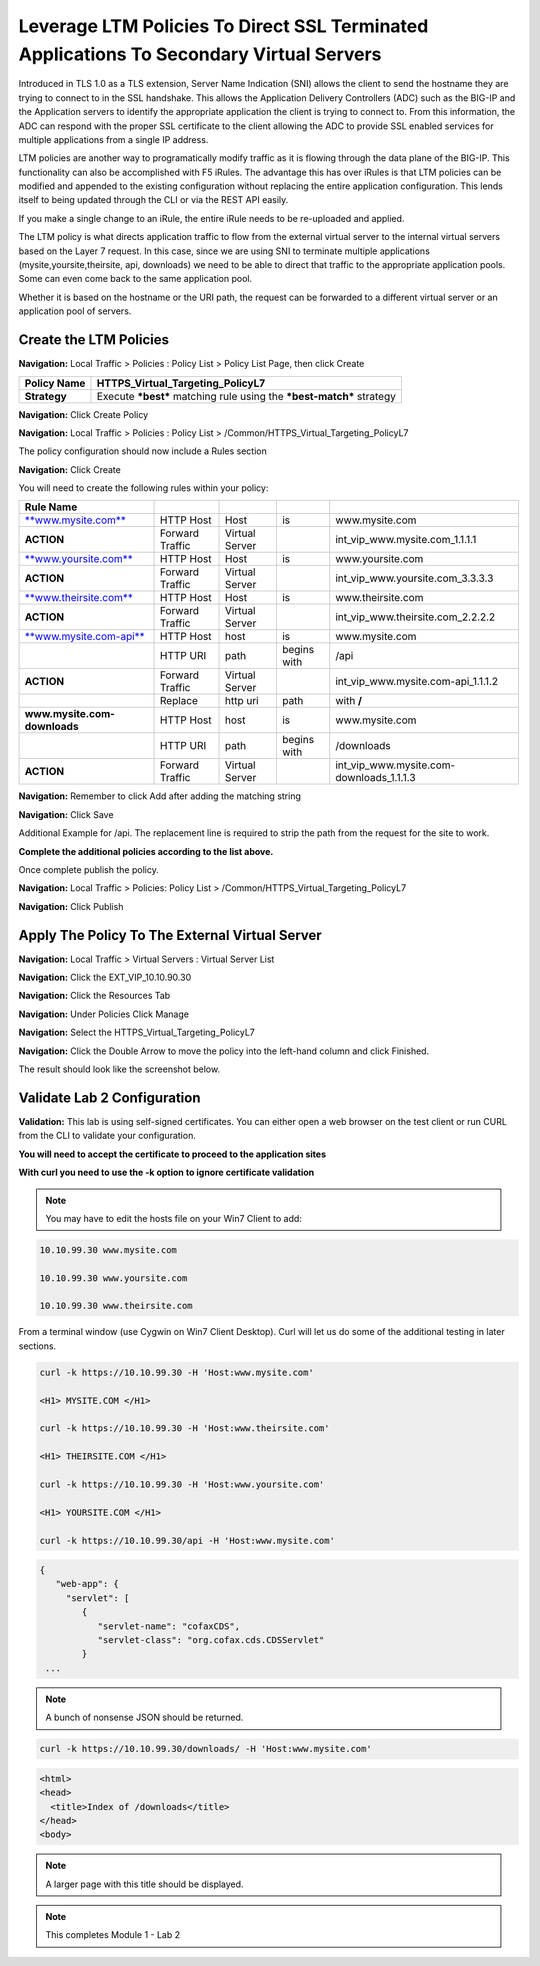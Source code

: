 Leverage LTM Policies To Direct SSL Terminated Applications To Secondary Virtual Servers
========================================================================================

Introduced in TLS 1.0 as a TLS extension, Server Name Indication (SNI) allows the client to send the hostname they are trying to connect to in the SSL handshake. This allows the Application Delivery Controllers (ADC) such as the BIG-IP and the Application servers to identify the appropriate application the client is trying to connect to. From this information, the ADC can respond with the proper SSL certificate to the client allowing the ADC to provide SSL enabled services for multiple applications from a single IP address.

LTM policies are another way to programatically modify traffic as it is flowing through the data plane of the BIG-IP. This functionality can also be accomplished with F5 iRules. The advantage this has over iRules is that LTM policies can be modified and appended to the existing configuration without replacing the entire application configuration. This lends itself to being updated through the CLI or via the REST API easily.

If you make a single change to an iRule, the entire iRule needs to be re-uploaded and applied.

The LTM policy is what directs application traffic to flow from the external virtual server to the internal virtual servers based on the Layer 7 request. In this case, since we are using SNI to terminate multiple applications (mysite,yoursite,theirsite, api, downloads) we need to be able to direct that traffic to the appropriate application pools. Some can even come back to the same application pool.

Whether it is based on the hostname or the URI path, the request can be forwarded to a different virtual server or an application pool of servers.

Create the LTM Policies
-----------------------

**Navigation:** Local Traffic > Policies : Policy List > Policy List Page,
then click Create

+-------------------+------------------------------------------------------------------------+
| **Policy Name**   | HTTPS\_Virtual\_Targeting\_PolicyL7                                    |
+===================+========================================================================+
| **Strategy**      | Execute ***best*** matching rule using the ***best-match*** strategy   |
+-------------------+------------------------------------------------------------------------+

**Navigation:** Click Create Policy

|image11|

**Navigation:** Local Traffic > Policies : Policy List >
/Common/HTTPS\_Virtual\_Targeting\_PolicyL7

|image12|

The policy configuration should now include a Rules section

**Navigation:** Click Create

You will need to create the following rules within your policy:

+----------------------------------------------------------+-------------------+------------------+---------------+-----------------------------------------------+
| **Rule Name**                                            |                   |                  |               |                                               |
+==========================================================+===================+==================+===============+===============================================+
| `**www.mysite.com** <http://www.mysite.com>`__           | HTTP Host         | Host             | is            | www.mysite.com                                |
+----------------------------------------------------------+-------------------+------------------+---------------+-----------------------------------------------+
| **ACTION**                                               | Forward Traffic   | Virtual Server   |               | int\_vip\_www.mysite.com\_1.1.1.1             |
+----------------------------------------------------------+-------------------+------------------+---------------+-----------------------------------------------+
| `**www.yoursite.com** <http://www.yoursite.com>`__       | HTTP Host         | Host             | is            | www.yoursite.com                              |
+----------------------------------------------------------+-------------------+------------------+---------------+-----------------------------------------------+
| **ACTION**                                               | Forward Traffic   | Virtual Server   |               | int\_vip\_www.yoursite.com\_3.3.3.3           |
+----------------------------------------------------------+-------------------+------------------+---------------+-----------------------------------------------+
| `**www.theirsite.com** <http://www.theirsite.com>`__     | HTTP Host         | Host             | is            | www.theirsite.com                             |
+----------------------------------------------------------+-------------------+------------------+---------------+-----------------------------------------------+
| **ACTION**                                               | Forward Traffic   | Virtual Server   |               | int\_vip\_www.theirsite.com\_2.2.2.2          |
+----------------------------------------------------------+-------------------+------------------+---------------+-----------------------------------------------+
| `**www.mysite.com-api** <http://www.mysite.com-api>`__   | HTTP Host         | host             | is            | www.mysite.com                                |
+----------------------------------------------------------+-------------------+------------------+---------------+-----------------------------------------------+
|                                                          | HTTP URI          | path             | begins with   | /api                                          |
+----------------------------------------------------------+-------------------+------------------+---------------+-----------------------------------------------+
| **ACTION**                                               | Forward Traffic   | Virtual Server   |               | int\_vip\_www.mysite.com-api\_1.1.1.2         |
+----------------------------------------------------------+-------------------+------------------+---------------+-----------------------------------------------+
|                                                          | Replace           | http uri         | path          | with **/**                                    |
+----------------------------------------------------------+-------------------+------------------+---------------+-----------------------------------------------+
| **www.mysite.com-downloads**                             | HTTP Host         | host             | is            | www.mysite.com                                |
+----------------------------------------------------------+-------------------+------------------+---------------+-----------------------------------------------+
|                                                          | HTTP URI          | path             | begins with   | /downloads                                    |
+----------------------------------------------------------+-------------------+------------------+---------------+-----------------------------------------------+
| **ACTION**                                               | Forward Traffic   | Virtual Server   |               | int\_vip\_www.mysite.com-downloads\_1.1.1.3   |
+----------------------------------------------------------+-------------------+------------------+---------------+-----------------------------------------------+

**Navigation:** Remember to click Add after adding the matching string

|image13|

**Navigation:** Click Save

Additional Example for /api. The replacement line is required to strip
the path from the request for the site to work.

|image14|

**Complete the additional policies according to the list above.**

Once complete publish the policy.

**Navigation:** Local Traffic > Policies: Policy List >
/Common/HTTPS\_Virtual\_Targeting\_PolicyL7

**Navigation:** Click Publish

|image15|

Apply The Policy To The External Virtual Server
-----------------------------------------------

**Navigation:** Local Traffic > Virtual Servers : Virtual Server List

|image16|

**Navigation:** Click the EXT\_VIP\_10.10.90.30

|image17|

**Navigation:** Click the Resources Tab

|image18|

**Navigation:** Under Policies Click Manage

|image19|

**Navigation:** Select the HTTPS\_Virtual\_Targeting\_PolicyL7

|image20|

**Navigation:** Click the Double Arrow to move the policy into the left-hand
column and click Finished.

|image21|

The result should look like the screenshot below.

|image22|

Validate Lab 2 Configuration
----------------------------

**Validation:** This lab is using self-signed certificates. You can
either open a web browser on the test client or run CURL from the CLI to
validate your configuration.

**You will need to accept the certificate to proceed to the application sites**

**With curl you need to use the -k option to ignore certificate validation**

.. NOTE:: You may have to edit the hosts file on your Win7 Client to add:

.. code-block:: console

   10.10.99.30 www.mysite.com

   10.10.99.30 www.yoursite.com

   10.10.99.30 www.theirsite.com

|image23|

From a terminal window (use Cygwin on Win7 Client Desktop). Curl will
let us do some of the additional testing in later sections.

.. code-block:: console

   curl -k https://10.10.99.30 -H 'Host:www.mysite.com'

   <H1> MYSITE.COM </H1>

   curl -k https://10.10.99.30 -H 'Host:www.theirsite.com'

   <H1> THEIRSITE.COM </H1>

   curl -k https://10.10.99.30 -H 'Host:www.yoursite.com'

   <H1> YOURSITE.COM </H1>

   curl -k https://10.10.99.30/api -H 'Host:www.mysite.com'

.. code-block:: console

   {
      "web-app": {
        "servlet": [
           {
              "servlet-name": "cofaxCDS",
              "servlet-class": "org.cofax.cds.CDSServlet"
           }
    ...   

.. NOTE:: A bunch of nonsense JSON should be returned.

.. code-block:: console

   curl -k https://10.10.99.30/downloads/ -H 'Host:www.mysite.com'

.. code-block:: html

   <html>
   <head>
     <title>Index of /downloads</title>
   </head>
   <body>

.. NOTE:: A larger page with this title should be displayed.

.. NOTE:: This completes Module 1 - Lab 2

.. |image9| image:: /_static/class2/image11.png
   :width: 7.05556in
   :height: 6.20833in
.. |image10| image:: /_static/class2/image12.png
   :width: 7.05556in
   :height: 3.45833in
.. |image11| image:: /_static/class2/image13.png
   :width: 7.08611in
   :height: 1.97069in
.. |image12| image:: /_static/class2/image14.png
   :width: 7.04167in
   :height: 2.62500in
.. |image13| image:: /_static/class2/image15.png
   :width: 7.05000in
   :height: 2.63403in
.. |image14| image:: /_static/class2/image16.png
   :width: 7.05000in
   :height: 3.29861in
.. |image15| image:: /_static/class2/image17.png
   :width: 7.05556in
   :height: 1.68056in
.. |image16| image:: /_static/class2/image18.png
   :width: 7.05000in
   :height: 2.35764in
.. |image17| image:: /_static/class2/image19.png
   :width: 7.04167in
   :height: 2.25000in
.. |image18| image:: /_static/class2/image20.png
   :width: 7.05556in
   :height: 0.80556in
.. |image19| image:: /_static/class2/image21.png
   :width: 7.05556in
   :height: 3.34722in
.. |image20| image:: /_static/class2/image22.png
   :width: 7.04167in
   :height: 2.56944in
.. |image21| image:: /_static/class2/image23.png
   :width: 7.04167in
   :height: 2.59722in
.. |image22| image:: /_static/class2/image24.png
   :width: 7.04167in
   :height: 4.31944in
.. |image23| image:: /_static/class2/image25.png
   :width: 7.05000in
   :height: 1.60208in